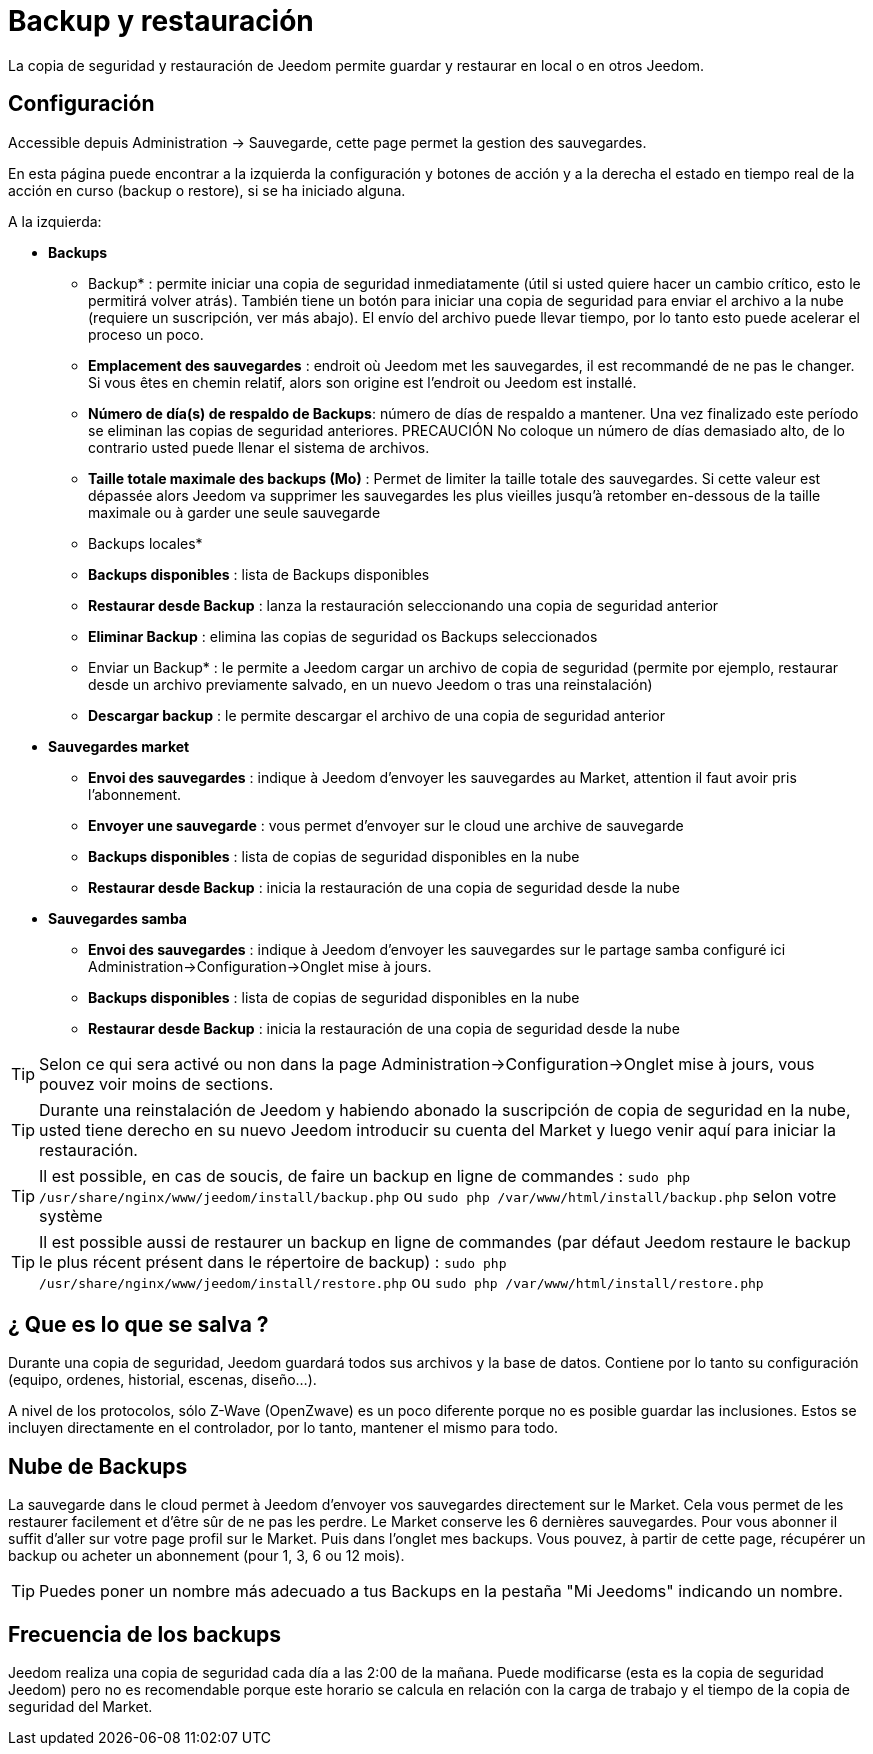 = Backup y restauración

La copia de seguridad y restauración de Jeedom permite guardar y restaurar en local o en otros Jeedom.

== Configuración

Accessible depuis Administration -> Sauvegarde, cette page permet la gestion des sauvegardes.

En esta página puede encontrar a la izquierda la configuración y botones de acción y a la derecha el estado en tiempo real de la acción en curso (backup o restore), si se ha iniciado alguna.

A la izquierda: 

* *Backups*
** Backup* : permite iniciar una copia de seguridad inmediatamente (útil si usted quiere hacer un cambio crítico, esto le permitirá volver atrás). También tiene un botón para iniciar una copia de seguridad para enviar el archivo a la nube (requiere un suscripción, ver más abajo). El envío del archivo puede llevar tiempo, por lo tanto esto puede acelerar el proceso un poco.
** *Emplacement des sauvegardes* : endroit où Jeedom met les sauvegardes, il est recommandé de ne pas le changer. Si vous êtes en chemin relatif, alors son origine est l'endroit ou Jeedom est installé.
** *Número de día(s) de respaldo de Backups*: número de días de respaldo a mantener. Una vez finalizado este período se eliminan las copias de seguridad anteriores. PRECAUCIÓN No coloque un número de días demasiado alto, de lo contrario usted puede llenar el sistema de archivos.
** *Taille totale maximale des backups (Mo)* : Permet de limiter la taille totale des sauvegardes. Si cette valeur est dépassée alors Jeedom va supprimer les sauvegardes les plus vieilles jusqu'à retomber en-dessous de la taille maximale ou à garder une seule sauvegarde

** Backups locales*
**  *Backups disponibles* : lista de Backups disponibles
** *Restaurar desde Backup* : lanza la restauración seleccionando una copia de seguridad anterior
** *Eliminar Backup* : elimina las copias de seguridad os Backups seleccionados
** Enviar un Backup* : le permite a Jeedom cargar un archivo de copia de seguridad (permite por ejemplo, restaurar desde un archivo previamente salvado, en un nuevo Jeedom o tras una reinstalación)
**  *Descargar backup* : le permite descargar el archivo de una copia de seguridad anterior

* *Sauvegardes market*
** *Envoi des sauvegardes* : indique à Jeedom d'envoyer les sauvegardes au Market, attention il faut avoir pris l'abonnement.
** *Envoyer une sauvegarde* : vous permet d'envoyer sur le cloud une archive de sauvegarde
**  *Backups disponibles* : lista de copias de seguridad disponibles en la nube
** *Restaurar desde Backup* : inicia la restauración de una copia de seguridad desde la nube

* *Sauvegardes samba*
** *Envoi des sauvegardes* : indique à Jeedom d'envoyer les sauvegardes sur le partage samba configuré ici Administration->Configuration->Onglet mise à jours.
**  *Backups disponibles* : lista de copias de seguridad disponibles en la nube
** *Restaurar desde Backup* : inicia la restauración de una copia de seguridad desde la nube

[TIP]
Selon ce qui sera activé ou non dans la page Administration->Configuration->Onglet mise à jours, vous pouvez voir moins de sections.

[TIP]
Durante una reinstalación de Jeedom y habiendo abonado la suscripción de copia de seguridad en la nube, usted tiene derecho en su nuevo Jeedom introducir su cuenta del Market y luego venir aquí para iniciar la restauración.

[TIP]
Il est possible, en cas de soucis, de faire un backup en ligne de commandes : `sudo php /usr/share/nginx/www/jeedom/install/backup.php` ou `sudo php /var/www/html/install/backup.php` selon votre système

[TIP]
Il est possible aussi de restaurer un backup en ligne de commandes (par défaut Jeedom restaure le backup le plus récent présent dans le répertoire de backup) : `sudo php /usr/share/nginx/www/jeedom/install/restore.php` ou `sudo php /var/www/html/install/restore.php`

== ¿ Que es lo que se salva ?

Durante una copia de seguridad, Jeedom guardará todos sus archivos y la base de datos. Contiene por lo tanto su configuración (equipo, ordenes, historial, escenas, diseño...).

A nivel de los protocolos, sólo Z-Wave (OpenZwave) es un poco diferente porque no es posible guardar las inclusiones. Estos se incluyen directamente en el controlador, por lo tanto, mantener el mismo para todo.

== Nube de Backups

La sauvegarde dans le cloud permet à Jeedom d'envoyer vos sauvegardes directement sur le Market. Cela vous permet de les restaurer facilement et d'être sûr de ne pas les perdre. Le Market conserve les 6 dernières sauvegardes. Pour vous abonner il suffit d'aller sur votre page profil sur le Market.
Puis dans l'onglet mes backups. Vous pouvez, à partir de cette page, récupérer un backup ou acheter un abonnement (pour 1, 3, 6 ou 12 mois).

[TIP]
Puedes poner un nombre más adecuado a tus Backups en la pestaña "Mi Jeedoms" indicando un nombre.

== Frecuencia de los backups

Jeedom realiza una copia de seguridad cada día a las 2:00 de la mañana. Puede modificarse (esta es la copia de seguridad Jeedom) pero no es recomendable porque este horario se calcula en relación con la carga de trabajo y el tiempo de la copia de seguridad del Market.